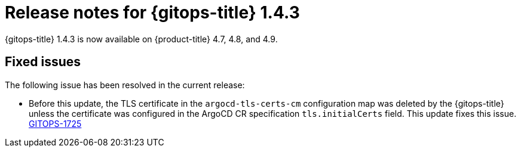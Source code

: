 // Module included in the following assembly:
//
// * gitops/gitops-release-notes.adoc

[id="gitops-release-notes-1-4-3_{context}"]
= Release notes for {gitops-title} 1.4.3

[role="_abstract"]
{gitops-title} 1.4.3 is now available on {product-title} 4.7, 4.8, and 4.9.

[id="fixed-issues-1-4-3_{context}"]
== Fixed issues

The following issue has been resolved in the current release:

* Before this update, the TLS certificate in the `argocd-tls-certs-cm` configuration map was deleted by the {gitops-title} unless the certificate was configured in the ArgoCD CR specification `tls.initialCerts` field. This update fixes this issue. link:https://issues.redhat.com/browse/GITOPS-1725[GITOPS-1725]